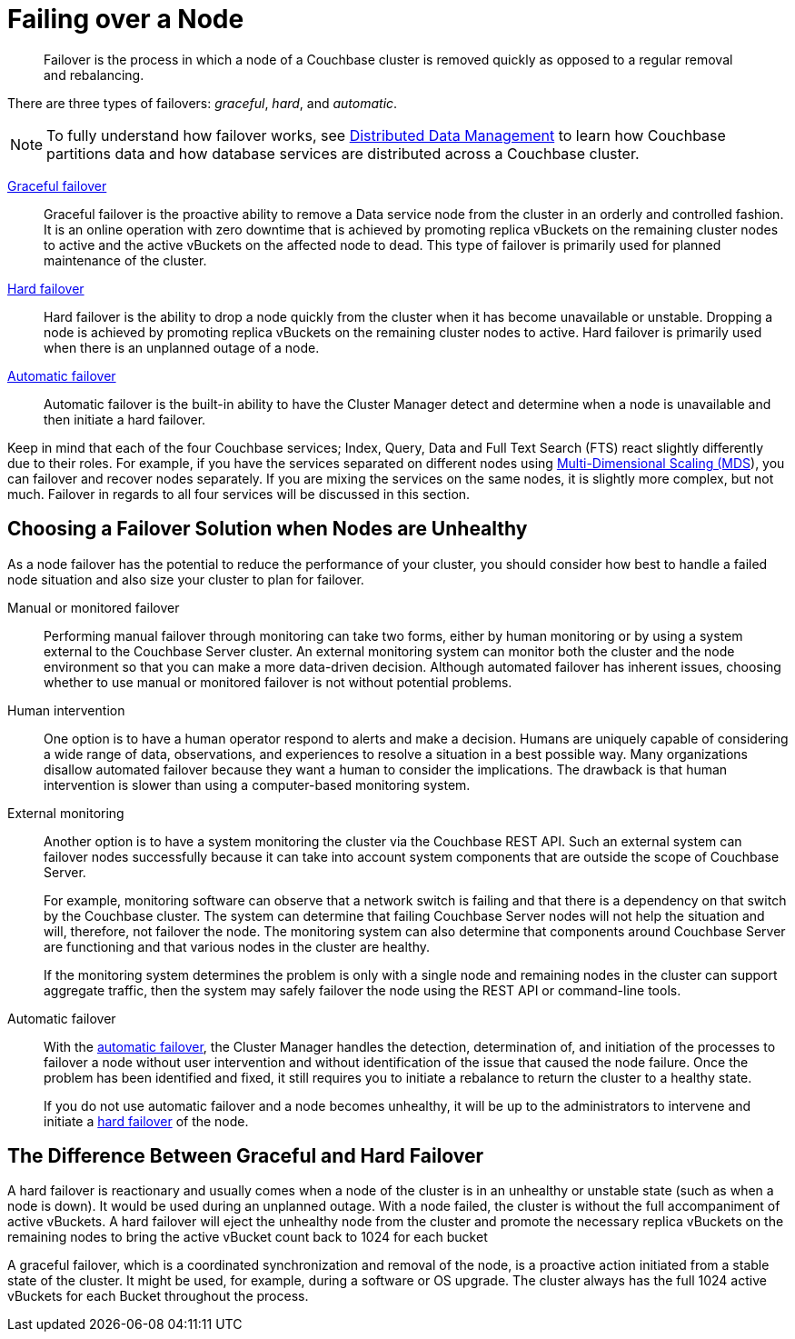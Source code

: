 [#topic_nzk_yln_vs]
= Failing over a Node

[abstract]
Failover is the process in which a node of a Couchbase cluster is removed quickly as opposed to a regular removal and rebalancing.

There are three types of failovers: [.term]_graceful_, [.term]_hard_, and [.term]_automatic_.

NOTE: To fully understand how failover works, see xref:concepts:distributed-data-management.adoc[Distributed Data Management] to learn how Couchbase partitions data and how database services are distributed across a Couchbase cluster.

xref:setup-failover-graceful.adoc[Graceful failover]::
Graceful failover is the proactive ability to remove a Data service node from the cluster in an orderly and controlled fashion.
It is an online operation with zero downtime that is achieved by promoting replica vBuckets on the remaining cluster nodes to active and the active vBuckets on the affected node to dead.
This type of failover is primarily used for planned maintenance of the cluster.

xref:hard-failover.adoc[Hard failover]::
Hard failover is the ability to drop a node quickly from the cluster when it has become unavailable or unstable.
Dropping a node is achieved by promoting replica vBuckets on the remaining cluster nodes to active.
Hard failover is primarily used when there is an unplanned outage of a node.

xref:automatic-failover.adoc[Automatic failover]:: Automatic failover is the built-in ability to have the Cluster Manager detect and determine when a node is unavailable and then initiate a hard failover.

Keep in mind that each of the four Couchbase services; Index, Query, Data and Full Text Search (FTS) react slightly differently due to their roles.
For example, if you have the services separated on different nodes using xref:services-mds.adoc[Multi-Dimensional Scaling (MDS]), you can failover and recover nodes separately.
If you are mixing the services on the same nodes, it is slightly more complex, but not much.
Failover in regards to all four services will be discussed in this section.

== Choosing a Failover Solution when Nodes are Unhealthy

As a node failover has the potential to reduce the performance of your cluster, you should consider how best to handle a failed node situation and also size your cluster to plan for failover.

Manual or monitored failover::
Performing manual failover through monitoring can take two forms, either by human monitoring or by using a system external to the Couchbase Server cluster.
An external monitoring system can monitor both the cluster and the node environment so that you can make a more data-driven decision.
Although automated failover has inherent issues, choosing whether to use manual or monitored failover is not without potential problems.

Human intervention::
One option is to have a human operator respond to alerts and make a decision.
Humans are uniquely capable of considering a wide range of data, observations, and experiences to resolve a situation in a best possible way.
Many organizations disallow automated failover because they want a human to consider the implications.
The drawback is that human intervention is slower than using a computer-based monitoring system.

External monitoring::
Another option is to have a system monitoring the cluster via the Couchbase REST API.
Such an external system can failover nodes successfully because it can take into account system components that are outside the scope of Couchbase Server.
+
For example, monitoring software can observe that a network switch is failing and that there is a dependency on that switch by the Couchbase cluster.
The system can determine that failing Couchbase Server nodes will not help the situation and will, therefore, not failover the node.
The monitoring system can also determine that components around Couchbase Server are functioning and that various nodes in the cluster are healthy.
+
If the monitoring system determines the problem is only with a single node and remaining nodes in the cluster can support aggregate traffic, then the system may safely failover the node using the REST API or command-line tools.

Automatic failover::
With the xref:automatic-failover.adoc[automatic failover], the Cluster Manager handles the detection, determination of, and initiation of the processes to failover a node without user intervention and without identification of the issue that caused the node failure.
Once the problem has been identified and fixed, it still requires you to initiate a rebalance to return the cluster to a healthy state.
+
If you do not use automatic failover and a node becomes unhealthy, it will be up to the administrators to intervene and initiate a xref:hard-failover.adoc[hard failover] of the node.

== The Difference Between Graceful and Hard Failover

A hard failover is reactionary and usually comes when a node of the cluster is in an unhealthy or unstable state (such as when a node is down).
It would be used during an unplanned outage.
With a node failed, the cluster is without the full accompaniment of active vBuckets.
A hard failover will eject the unhealthy node from the cluster and promote the necessary replica vBuckets on the remaining nodes to bring the active vBucket count back to 1024 for each bucket

A graceful failover, which is a coordinated synchronization and removal of the node,  is a proactive action initiated from a stable state of the cluster.
It might be used, for example, during a software or OS upgrade.
The cluster always has the full 1024 active vBuckets for each Bucket throughout the process.

